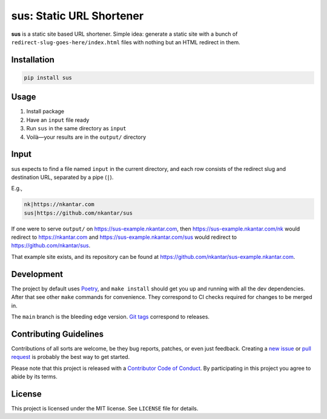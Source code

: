 sus: Static URL Shortener
=========================

**sus** is a static site based URL shortener.
Simple idea: generate a static site with a bunch of
``redirect-slug-goes-here/index.html`` files with nothing but an HTML redirect in them.

.. image:: https://github.com/nkantar/sus/workflows/Automated%20Checks/badge.svg


Installation
------------

.. code-block:: sh

    pip install sus


Usage
-----

#. Install package
#. Have an ``input`` file ready
#. Run ``sus`` in the same directory as ``input``
#. Voilà—your results are in the ``output/`` directory


Input
-----

sus expects to find a file named ``input`` in the current directory, and each row
consists of the redirect slug and destination URL, separated by a pipe (``|``).

E.g.,

.. code-block::

    nk|https://nkantar.com
    sus|https://github.com/nkantar/sus

If one were to serve ``output/`` on `<https://sus-example.nkantar.com>`_, then
`<https://sus-example.nkantar.com/nk>`_ would redirect to `<https://nkantar.com>`_ and
`<https://sus-example.nkantar.com/sus>`_ would redirect to
`<https://github.com/nkantar/sus>`_.

That example site exists, and its repository can be found at
`<https://github.com/nkantar/sus-example.nkantar.com>`_.


Development
-----------

The project by default uses `Poetry <https://python-poetry.org/>`_, and ``make install``
should get you up and running with all the dev dependencies.
After that see other ``make`` commands for convenience.
They correspond to CI checks required for changes to be merged in.

The ``main`` branch is the bleeding edge version.
`Git tags <https://github.com/nkantar/sus/tags>`_ correspond to releases.


Contributing Guidelines
-----------------------

Contributions of all sorts are welcome, be they bug reports, patches, or even just
feedback.
Creating a `new issue <https://github.com/nkantar/sus/issues/new>`_ or
`pull request <https://github.com/nkantar/sus/compare>`_ is probably the best way to get
started.

Please note that this project is released with a
`Contributor Code of Conduct <https://github.com/nkantar/sus/blob/master/CODE_OF_CONDUCT.md>`_.
By participating in this project you agree to abide by its terms.


License
-------

This project is licensed under the MIT license. See ``LICENSE`` file for details.
